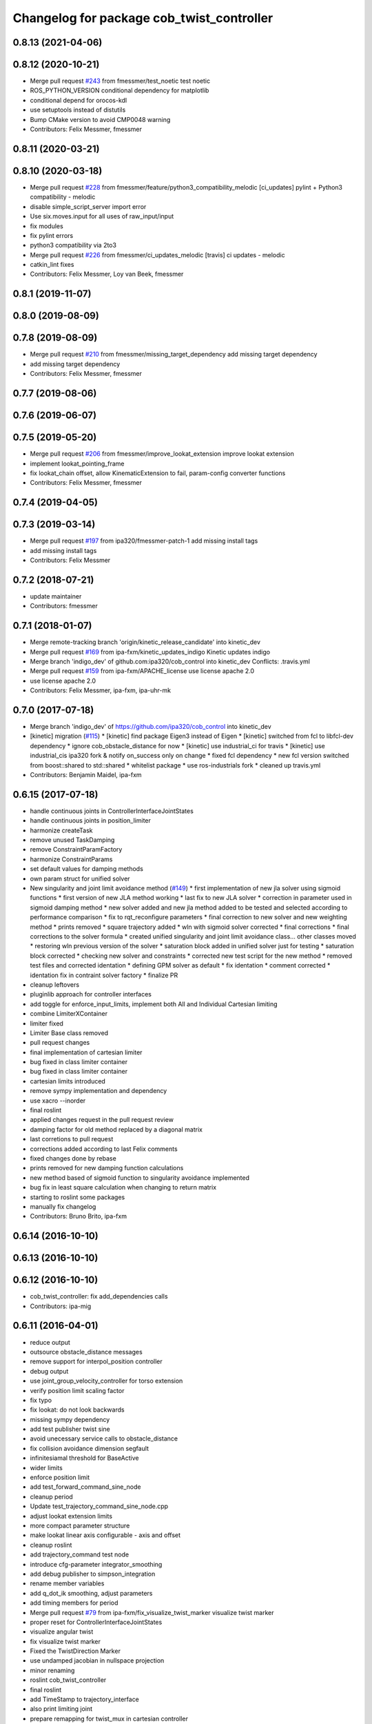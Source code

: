 ^^^^^^^^^^^^^^^^^^^^^^^^^^^^^^^^^^^^^^^^^^
Changelog for package cob_twist_controller
^^^^^^^^^^^^^^^^^^^^^^^^^^^^^^^^^^^^^^^^^^

0.8.13 (2021-04-06)
-------------------

0.8.12 (2020-10-21)
-------------------
* Merge pull request `#243 <https://github.com/ipa320/cob_control/issues/243>`_ from fmessmer/test_noetic
  test noetic
* ROS_PYTHON_VERSION conditional dependency for matplotlib
* conditional depend for orocos-kdl
* use setuptools instead of distutils
* Bump CMake version to avoid CMP0048 warning
* Contributors: Felix Messmer, fmessmer

0.8.11 (2020-03-21)
-------------------

0.8.10 (2020-03-18)
-------------------
* Merge pull request `#228 <https://github.com/ipa320/cob_control/issues/228>`_ from fmessmer/feature/python3_compatibility_melodic
  [ci_updates] pylint + Python3 compatibility - melodic
* disable simple_script_server import error
* Use six.moves.input for all uses of raw_input/input
* fix modules
* fix pylint errors
* python3 compatibility via 2to3
* Merge pull request `#226 <https://github.com/ipa320/cob_control/issues/226>`_ from fmessmer/ci_updates_melodic
  [travis] ci updates - melodic
* catkin_lint fixes
* Contributors: Felix Messmer, Loy van Beek, fmessmer

0.8.1 (2019-11-07)
------------------

0.8.0 (2019-08-09)
------------------

0.7.8 (2019-08-09)
------------------
* Merge pull request `#210 <https://github.com/ipa320/cob_control/issues/210>`_ from fmessmer/missing_target_dependency
  add missing target dependency
* add missing target dependency
* Contributors: Felix Messmer, fmessmer

0.7.7 (2019-08-06)
------------------

0.7.6 (2019-06-07)
------------------

0.7.5 (2019-05-20)
------------------
* Merge pull request `#206 <https://github.com/ipa320/cob_control/issues/206>`_ from fmessmer/improve_lookat_extension
  improve lookat extension
* implement lookat_pointing_frame
* fix lookat_chain offset, allow KinematicExtension to fail, param-config converter functions
* Contributors: Felix Messmer, fmessmer

0.7.4 (2019-04-05)
------------------

0.7.3 (2019-03-14)
------------------
* Merge pull request `#197 <https://github.com/ipa320/cob_control/issues/197>`_ from ipa320/fmessmer-patch-1
  add missing install tags
* add missing install tags
* Contributors: Felix Messmer

0.7.2 (2018-07-21)
------------------
* update maintainer
* Contributors: fmessmer

0.7.1 (2018-01-07)
------------------
* Merge remote-tracking branch 'origin/kinetic_release_candidate' into kinetic_dev
* Merge pull request `#169 <https://github.com/ipa320/cob_control/issues/169>`_ from ipa-fxm/kinetic_updates_indigo
  Kinetic updates indigo
* Merge branch 'indigo_dev' of github.com:ipa320/cob_control into kinetic_dev
  Conflicts:
  .travis.yml
* Merge pull request `#159 <https://github.com/ipa320/cob_control/issues/159>`_ from ipa-fxm/APACHE_license
  use license apache 2.0
* use license apache 2.0
* Contributors: Felix Messmer, ipa-fxm, ipa-uhr-mk

0.7.0 (2017-07-18)
------------------
* Merge branch 'indigo_dev' of https://github.com/ipa320/cob_control into kinetic_dev
* [kinetic] migration (`#115 <https://github.com/ipa320/cob_control/issues/115>`_)
  * [kinetic] find package Eigen3 instead of Eigen
  * [kinetic] switched from fcl to libfcl-dev dependency
  * ignore cob_obstacle_distance for now
  * [kinetic] use industrial_ci for travis
  * [kinetic] use industrial_cis ipa320 fork & notify on_success only on change
  * fixed fcl dependency
  * new fcl version switched from boost::shared to std::shared
  * whitelist package
  * use ros-industrials fork
  * cleaned up travis.yml
* Contributors: Benjamin Maidel, ipa-fxm

0.6.15 (2017-07-18)
-------------------
* handle continuous joints in ControllerInterfaceJointStates
* handle continuous joints in position_limiter
* harmonize createTask
* remove unused TaskDamping
* remove ConstraintParamFactory
* harmonize ConstraintParams
* set default values for damping methods
* own param struct for unified solver
* New singularity and joint limit avoidance method (`#149 <https://github.com/ipa320/cob_control/issues/149>`_)
  * first implementation of new jla solver using sigmoid functions
  * first version of new JLA method working
  * last fix to new JLA solver
  * correction in parameter used in sigmoid damping method
  * new solver added and new jla method added to be tested and selected according to performance comparison
  * fix to rqt_reconfigure parameters
  * final correction to new solver and new weighting method
  * prints removed
  * square trajectory added
  * wln with sigmoid solver corrected
  * final corrections
  * final corrections to the solver formula
  * created unified singularity and joint limit avoidance class... other classes moved
  * restoring wln previous version of the solver
  * saturation block added in unified solver just for testing
  * saturation block corrected
  * checking new solver and constraints
  * corrected new test script for the new method
  * removed test files and corrected identation
  * defining GPM solver as default
  * fix identation
  * comment corrected
  * identation fix in contraint solver factory
  * finalize PR
* cleanup leftovers
* pluginlib approach for controller interfaces
* add toggle for enforce_input_limits, implement both All and Individual Cartesian limiting
* combine LimiterXContainer
* limiter fixed
* Limiter Base class removed
* pull request changes
* final implementation of cartesian limiter
* bug fixed in class limiter container
* bug fixed in class limiter container
* cartesian limits introduced
* remove sympy implementation and dependency
* use xacro --inorder
* final roslint
* applied changes request in the pull request review
* damping factor for old method replaced by a diagonal matrix
* last corretions to pull request
* corrections added according to last Felix comments
* fixed changes done by rebase
* prints removed for new damping function calculations
* new method based of sigmoid function to singularity avoidance implemented
* bug fix in least square calculation when changing to return matrix
* starting to roslint some packages
* manually fix changelog
* Contributors: Bruno Brito, ipa-fxm

0.6.14 (2016-10-10)
-------------------

0.6.13 (2016-10-10)
-------------------

0.6.12 (2016-10-10)
-------------------
* cob_twist_controller: fix add_dependencies calls
* Contributors: ipa-mig

0.6.11 (2016-04-01)
-------------------
* reduce output
* outsource obstacle_distance messages
* remove support for interpol_position controller
* debug output
* use joint_group_velocity_controller for torso extension
* verify position limit scaling factor
* fix typo
* fix lookat: do not look backwards
* missing sympy dependency
* add test publisher twist sine
* avoid unecessary service calls to obstacle_distance
* fix collision avoidance dimension segfault
* infinitesiamal threshold for BaseActive
* wider limits
* enforce position limit
* add test_forward_command_sine_node
* cleanup period
* Update test_trajectory_command_sine_node.cpp
* adjust lookat extension limits
* more compact parameter structure
* make lookat linear axis configurable - axis and offset
* cleanup roslint
* add trajectory_command test node
* introduce cfg-parameter integrator_smoothing
* add debug publisher to simpson_integration
* rename member variables
* add q_dot_ik smoothing, adjust parameters
* add timing members for period
* Merge pull request `#79 <https://github.com/ipa320/cob_control/issues/79>`_ from ipa-fxm/fix_visualize_twist_marker
  visualize twist marker
* proper reset for ControllerInterfaceJointStates
* visualize angular twist
* fix visualize twist marker
* Fixed the TwistDirection Marker
* use undamped jacobian in nullspace projection
* minor renaming
* roslint cob_twist_controller
* final roslint
* add TimeStamp to trajectory_interface
* also print limiting joint
* prepare remapping for twist_mux in cartesian controller
* add test nodes for SimpsonIntegrator
* reset moving average
* simplify API
* use new API in SimpsonIntegrator
* test new MovingAverage API
* all new MovingAverage API
* saver initialization of weighting
* test scripts for moving_average
* use interpolated position controller
* add more debug scripts
* consider various roslint/styleguide hints
* apply change in parameter name
* fix frame_id in visualizeTwist
* lookat extension fully implemented
* more experiments with reset condition in simpson_integrator
* minor improvement of comment
* fix order of doxygen comment
* fix whitespaces
* move simpson integration to new util class
* prepare structure for lookat
* temporarily disable CA when being used together with KinematicExtensions
* less output
* more consistent code structure for constraints
* remove obsolete return values
* use extension_ratio for all extensions
* wip: consider kinematic_extensions within limiters and constraints - still unstable
* chain not needed in limiters
* resolve hardcoded cycle time in prediction
* proper generation of Jacobian for kinematic extension from urdf
* more generic naming in extension_dof, transform extension_jacobian in extension_urdf
* merge with demo updates
* fix BASE_COMPENSATION
* Fixed order of transform and service registration. Additionally added more time to wait for service availability.
* fix dimension of jac_extension
* merge and roslint
* roslint cob_twist_controller
* draft towards kinematic_extension for COB_TORSO based on URDF
* prepare structure for additional kinematic_extensions
* revert acceleration_limiters impl, class structure only, further consistency changes and cleanup
* progress with acceleration limiters, still wip
* implement acceleration limiter
* pass down whole JointStates structure
* better reset condition
* fix limiter reset, fix service existence, consistency
* prepare structure for acceleration limiters
* temporary cleanup
* do FK_Vel in GPM for debugging
* further debug gpm and self-motion
* add solveTwist duration output
* visualization marker for desired twist direction
* renaming: hardware_interface to controller_interface
* fixes for positional interfaces
* waitForExistence of registerLink service
* wip: use undamped inverse in gpm
* allow to calculate un-damped, un-truncated inverse jacobian
* update octave scripts for testing variants
* working on marker publisher
* working on log output
* update trajectory_hardware_interface
* introduce HardwareInterfacePositionBase, reset Integration on out-dated data
* handle base_compensation in kinematic_extension enum
* renaming frame - link
* Merge branch 'indigo_dev' of github.com:ipa-fxm/cob_control into trajectory_hardware_interface
* - Commented output lines. - Renamed frame_of_interest to link_of_interest.
* Merge branch 'indigo_dev' of github.com:ipa-fxm/cob_control into trajectory_hardware_interface
* implement JointTrajectory hardware_interface for twist_controller
* Contributors: Felix Messmer, Marco Bezzon, ipa-fxm, ipa-fxm-cm, ipa-fxm-mb

0.6.10 (2015-08-31)
-------------------

0.6.9 (2015-08-25)
------------------
* authors in package xml
* Corrections integrated from PR: [WIP] Finalizing/Testing of TwistController features (`#51 <https://github.com/ipa-fxm/cob_control/issues/51>`_). Renaming from frame_to_collision to link_to_collision.
* - Fixed bug in constraint implementation: sign was "-" but must be "+".
  - Moved scripts.
* - Added more text to package.xml
  - Moved scripts to subfolder test.
* Added new script for raw3-1.
* In config file avoided setting of 0 tolerance (DIV/0!). Removed additional output.
* - Made some changes for test. - Decreased Duration time for markers. - Corrected pose update for self collision check frames. - Added new scripts.
* Added comment to activation buffer.
* boost revision
* Merge branch 'test_of_feature' into test_of_feature_with_adapt_frame_tracker
* Overwritten numerical_filtering with false.
* Some preparations for test: IMarker smaller, Alpha settings, More scripts. Default value for Frame Tracker params.
* - Added parameters for activation buffer and critical threshold of CA and JLA constraints.
  - Removed method getActivationThreshold because parameter can be used directly.
  - Packed thresholds into struct.
  - Commented some outputs.
* - CA: Increased exp. decay from 0.1 to 0.2 - Added comments. - Moved constraints set and management to base class. - Added time delta to test script.
* - Removed parameter mu. - Added obstacle id for identification of collision pair in ObstacleDistance.msg. - Added Frametracking to DataCollector. - Restructured obstacle distance data collecting. - In debug trajectory marker added explicit usage of frame_tracker/tracking_frame.
* merge
* explicit dependency to boost
* Fixed bug when obstacles move away from robot. Clear distances list when new distances arrive (also in case nothing is available for current link) to avoid no movement.
* - Renaming obstacle_marker_server for interactive obstacle
  - Now publishing all obstacle distances instead of the minimal distance only. Defined a MIN_DISTANCE for selection of data to publish (e.g. > than 0.5 m doesn't make sense for CA).
  - Selection of the minimal distance in debug node.
  - Callback data mediator processes all obstacles for a frame of interest id now.
  - Restructured methods in constraint classes.
  - In CA constraint now processing all collision pairs for one link in a CollisionAvoidance instance.
  - Removed unnecessary output.
* Resolved merge conflicts.
* more fixes for migration afer merge
* merge with package_xml_2
* remove trailing whitespaces
* migrate to package format 2
* - Removed unnecessary commented code.
* - Added handling of no exception: Save files.
* - Avoided drawing of self-collision frames -> can be done via rviz.
  - Increased CA activation threshold to 0.25 m
* Deleted unnecessary files.
* - Renamed dynamics_tasks_readjust_solver -> stack_of_tasks_solver. Therefore adapted corresponding cfg and data_types.
  - Created Python package for data collection.
* fix HardwareInterfacePosition
* consider PR review comments
* - Removed experiment solvers for task stacks. Now the dynamic_tasks_readjust_solver works better than them.
  - adapted MakeLists and config and data_types.
* - For BVH introduced a shared_ptr member -> so a collision object can be created without copying the whole BVH. This saves computation time (5% for 3 SCA and 1 torus)
  - Decreased rate for cob_obstacle_distance because the movement does not change that often.
  - According to the rate adapted the moving average for distance in constraint_ca_impl
* updates from ipa-fxm-mb
* Implemented Python package to set dyn_reconfigure params. Made test_move_around_torus use of this class.
* cleanup
* sort dependencies
* Created test, Removed commends, Removed output.
* Fixed bugs in cartesian_controller: waitFor last available transform else extrapolation error; send always a new constructed StampedTransform instead of using an already existent one, else end-effector is decoupled from manipulator and other confusing things happen...; Added responsible node to tf error msg.
* Merged with ipa-fxm/test_of_feature branch.
* Separated JLA and CA constraints from constraint_impl.h
* - Corrected JLA constraint. - Added weighting of GPM prio dependent. - Added buffer region for CA constraint to become active.
* Made movinge average generic for other data types. Using moving average for CA constraint.
* simplify simpson
* - Removed PredictDistance Service (not necessary anymore; found a lightweight computational algorithm).
  - Made KDL::ChainFkSolverVel_recursive in CA constraint available for prediction.
  - Replace constraints update method prediction variable with JntArrayVel.
  - Refactored ObstacleDistance.msg: Reduced number of members, renamings, added frame_of_interest for registration and made use of header->frame_id for arm_base_link.
  - Renamed service for registration.
  - Improved input twist damping in case of a constraint is in CRITICAL state.
* check for frame existence
* allow target_frame to be configured via private param, beautifying
* Further tests and adaptations for test.
* Added generated const from .cfg; Styling
* re-implementation of trajectory_publisher in c++
* Added Python package to collect data and write collected data into a file.
* Fixed parameter initialization.
* fix parameter initialization + add max_vel_base to cfg
* add topic name to ROS_WARN output
* add doxygen documentation
* add example launch file
* publish joint_states in separate thread
* adding JointStateInterface
* add base_marker to publisher
* generalize scripts, minor changes
* Corrected default values in cfg.
* Corrected CMakeLists.txt. Replaced ASSIMP_LIBRARIES with assimp.
* Added consideration of origin from URDF tags. Removed shape_type and so Registration.srv and replaced by SetString service. Removed comments.
* Considering visual tag as fallback now. Removed duplicate map and struct.
* Considered further proposals from https://github.com/ipa-fxm/cob_control/pull/7.
* Considered proposals from https://github.com/ipa-fxm/cob_control/pull/7
* Integrated comments of https://github.com/ipa-fxm/cob_control/pull/7. Replaced static link2collision map with URDF parser. Added class for URDF parser and create marker shapes.
* Added functions to represent a registered robot link as a mesh instead of simple shapes. Added a mapping between robot link name and mesh resource name.
* Integration. To avoid controller jump into critical region again introduced in cart vel damping.
* Fixed DIV/0 error in distance cost function calculation.
* Reassignment of corrected values to twist_controller_params\_ instance.
* Added JLA inequality constraint to be used within the dynamic task strategy. Added checking and resetting of dynamic_reconfigure params. Corrected formatting of LSV damping.
* Moved TaskStackController to parameters list. Added new damping factor for constraints (to avoid algo. singularities). Added new inverse for testing.
* Separated constraints from solvers and vice versa. Added new parameters. Prettified GUI.
* Added a Simple Python node to publish a line strip to see the real trajectory and the desired one.
* Made CA possible with active base. Bug fixing of solvers in case of base active. Corrected JLA constraints.
* more style unification
* parameter initialization
* enforceLimits now in inv_diff_kin_solver
* enum for KinematicExtension and styling for constants
* consider remarks from CodeReview: mainly styling and beautify
* hardware_interface_type renaming
* re-arrange Parameter structs
* Merge branch 'task_stack_prio_feature' of github.com:ipa-fxm-mb/cob_control into multi_feature_merge
* Added new method for dynamic tasks readjustment. Implemented prediction of distance now for vectors.
* resolve conflicts after merging ipa-fxm-mb/task_stack_prio_feature
* KinematicExtensionBaseActive works
* WIP: further cleanup and introduction of abstract helper class
* WIP: kinematic_extension replaces base_active
* Refactored task stack solvers. Fixed creation of solver instances. Removed unnecessary test code.
* beautify and code-review
* remove auto generatable doc
* merge with ipa320
* generic interface types
* Added chain recursive fk vel calculator. Corrected calculation of translational Jacobian for CA. Introduced further msg types to achieve that. Extended solvers: CA as first prio task, CA as GPM, CA as GPM with disappearing main tasks.
* Added task stack controller.
* Corrected dist calclation for GPM CA
* Added stack of tasks and Macijewski task prio CA.
* Added stack of tasks and further developments on GPM CA.
* Further developments.
* Implemented proposals from discussion https://github.com/ipa320/cob_control/pull/38. Removed tabs. Corrected node handles.
* Merge with IPA320 Indigo Dev.
* removed bug
* merged
* Added moving average filter and simpson integration formula
* New octave script to check whether split of vector v into separate tasks works.
* Removed rad variable.
* Fixed issue in WLN_JLA: Removed conversion to radian.
* Made code more CppStyleGuide ROS compliant.
* Made corrections proposed in https://github.com/ipa320/cob_control/pull/38#
* - Renaming: AugmentedSolver -> InverseDifferentialKinematicsSolver
  - Merged cob_twist_controller_data_types and augmented_solver_data_types -> cob_twist_controller_data_types
  - Renamings: According to ROS C++ Style Guide.
* - Added doxygen comments
  - Corrected the messages produced by catkin_lint
  - Created a static method to return SolverFactory
* - Made obstacle tracking independent from arm_right.
  - Refactored signatures of solve methods: Instead of using dynamic vector now a 6d vector is used because twists are of dim 6d.
  - Removed unnecessary comments.
  - Introduced eigen_conversions to have simple converters instead of filling matrices and vectors manually -> Reduces typing and copying errors!
* - Renamed some variables according to ROS C++ style guide
  - Moved advanced chain fk solver from cob_twist_controller to cob_obstacle_distance.
  - Replaced complicated transformation of base_link to arm_base_link with simpler and direct one.
  - Removed unnecessary services and replaced with message publisher and subscriber (for distance calculation).
  - Added example launch file for cob_obstacle_distance.
  - Corrected handling of objects of interest. Now in both packages frames are used (instead of joint names) -> made it similar to KDL and tf handlings.
  - Removed commented code.
  - Removed pointer where objects could be used directly (constraint params generation)
  - callback data mediator keeps old distance values until new ones were received. An iterator is used to go through the container.
* Added missing modules
* - Created a obstacle distance publisher in cob_obstacle_distance package and a subscriber in cob_twist_controller package.
  - Created registration service in cob_obstacle_distance
  - Creation of multiple CA constraints dependent on formerly registered joint regions.
* test
* Renaming
* Added collision avoidance feature. Solve with GPM. Made usage of cob_collision_object_publisher via ROS service.
* Added possibility to calculate self motion magnitude dependent from joint velocity limits.
* Removed tracking error publisher / subscriber and removed additional p gain for PD-Control (already done in FrameTracker with PID controller)
* Solved merge conflicts
* WIP:
  - Added new solver feature: GradientProjectionMethod.
  - Added cost function for: JLA, JLA_MID, CA
  - Added kappa parameter to set GPM scaling.
  - Added builder to support build of multiple constraints.
* Added new implementation for KDL::ChainFkSolverPos_recursive. Provides storage of joint positions.
* Beautify.
  Corresponding to PR https://github.com/ipa-fxm-mb/cob_control/pull/1.
* renamed parameters and functions
* Generischer Ansatz
* Low Isotropic Damping
* - Added constraints for JLA and JLA mid.
  - Added calculation for step size.
* - Prepared the implementation of a builder to create a set of constraints.
  - Decoupled constraints generation from solver class GPM (now they could be used for other methods as well).
  - Removed asParams from constraints. Only necessary for constraintParams.
* - Added a possibility to implement constraint functions.
  - Added a registration mechanism to the solver (registration in a priorized set).
  - Added a parameter to select it
* - Renamed pseudoinverse_calculation -> inverse_jacobian_calculation
* - Decoupled pseudoinverse calculation from constraint_solvers. That allows new implementations for pseudoinverse calculations. Additionally it allows to calculate pseudoinverses of further Jacobians (e.g. for constraints)
  - Removed unnecessary _base.cpp files and removed them from CMakeLists.txt.
* - Refactored parametrization of damping -> damping method is now given to solver for extensions (like numerical filtering)
  - Considered damping method NONE in case of no damping for solving IK.
* - Added a publisher for the tracking errors to send them to cob_twist_controller
  - Added a subscriber to collect the errors and put them to the solver.
  - Added a parameter to set the p gain. If 0.0 old behavior is active (default value).
* Contributors: ipa-fxm, ipa-fxm-cm, ipa-fxm-mb

* add missing include
* Contributors: ipa-fxm

* missing dependency
* Contributors: ipa-fxm

0.6.8 (2015-06-17)
------------------

0.6.7 (2015-06-17)
------------------
* reduce output in limiters
* restructure namespaces for parameters of cartesian controllers
* - Instead of creating png create eps.
* - Added new damping method None
  - Added enum value to select damping None
  - Removed pure pointer usage and added boost::shared_ptr usage (which provides pointer management / ensure deletion of objects)
  - Removed unused includes
  - Renamings
* - Removed unnecessary ROS_INFO_STREAMs
  - Removed temporary variables for test code
* - Added debug code
  - Removed truncation
  - Removed unused members
* - Grouped limiters in one .h and one .cpp
  - Grouped damping_methods in one .h and one .cpp
  - Removed separate factories. Made SolverFactory generic by introducing template parameters.
  - Made usage of boost::shared_ptr instead of own pointer handling.
  - Adapted CMakeLists.txt according to changes.
  - Split parameter enforce_limits into enforce_pos_limits and enforce_vel_limits
* - To enforce limits for joint positions and velocities created new classes.
  - Additionally added parameter for keeping direction or not when enforcing limits.
  - Therefore removed normalize_velocities and enforce_limits from cob_twist_controller. Instead the new limiter_container is used.
  - Added new struct to provide cob_twist_controller params.
  - Removed debug code.
* - Take care: W^(1/2) * q_dot = weighted_pinv_J * x_dot -> One must consider the weighting!!!
  - Added script to check pseudo-inverse calculation.
* - Take care: W^(1/2) * q_dot = weighted_pinv_J * x_dot -> One must consider the weighting!!!
  - Added an octave script to verify the statement above.
* - Removed unnecessary file
* - Added doxygen comments
  - Activated graphviz for doc generation
  - Added const to method signatures to avoid undesired JntArray-Data change.
* - moved enfore_limits from augmented_solver to cob_twist_controller
  - Added a base case WeightedLeastNorm to constraint solvers
  Instantiated it acts like an unconstraint solver.
  - Renamed JointLimitAvoidanceSolver to WLN_JointLimitAvoidanceSolver
  - WLN_JointLimitAvoidanceSolver inherits from WeightedLeastNormSolver and implements calculate_weighting
* - moved enfore_limits from augmented_solver to cob_twist_controller
  - Added a base case WeightedLeastNorm to constraint solvers
  Instantiated it acts like an unconstraint solver.
  - Renamed JointLimitAvoidanceSolver to WLN_JointLimitAvoidanceSolver
  - WLN_JointLimitAvoidanceSolver inherits from WeightedLeastNormSolver and implements calculate_weighting only. -> Solving is done by the WLN Solver.
* Added validation outputs.
  Added comments for doxygen generation.
  Did some renaming.
* Made restructured changes active.
  Corrected some implementation.
  Activated both old and new implementation for comparison and testing purposes.
* Made usages of ConstraintSolverFactoryBuilder:
  - Creates DampingMethod
  - Creates ConstraintSolver
  - Executes calculation of joint velocities.
* Split up augmented_solver.cpp into different constraint solvers: JLA constraints and unconstraint.
* - Restructured augmented_solver.
  - Renamed class augmented_solver to AugmentedSolver.
  - Created damping_methods as classes to ease creation of dampings (and new ones).
* add comments
* cleanup
* beautify CMakeLists
* using correct base topic names
* fix debug node
* remove obsolete code for parameter initialization, enforce_limits behaviour
* revision, simplification and cleanup
* remove obsolete files
* twist controller analyser
* last update
* update working frame_tracker
* base compensation test
* temporary adjust base topics
* reduce output
* twist series test script
* use component specific joint_states topic
* no output
* merge
* cleaning up
* new publisher and transformation names
* merge with cm
* added commentary, tolerance as dynamic reconfigure, modified enforce_limits
* Debug functions
* merge with cm
* Merge branch 'indigo_dev' of https://github.com/ipa320/cob_control into fm_cm_merged_new
* last commit before merging
* new rqt_features
* delete all test packages
* delete all test packages
* fixed errors from merging
* merged from ipa-fxm-cm
* beautify, added commentary, limit enforcing and dynamic reconfigure for JLA
* new debug twist
* add tracking_action
* test
* new features
* test
* Merge branch 'merge_fm_cm' of github.com:ipa-fxm-fm/cob_control into cm_dev
* changes
* Corrected errors from merging
* First merge attempt
* Joint Limit Avoidance added and cleaned up
* Added publisher for the pose
* Modified for the new structure
* cleaned up again
* Cleaned up
* New features
* a commit a day keeps the doctor away
* Contributors: Christian Ehrmann, ipa-fxm, ipa-fxm-cm, ipa-fxm-fm, ipa-fxm-mb

0.6.6 (2014-12-18)
------------------
* remove dep to cob_srvs and std_srvs
* Contributors: Florian Weisshardt

0.6.5 (2014-12-18)
------------------
* Merge branch 'indigo_dev' into indigo_release_candidate
* add dep
* Contributors: Florian Weisshardt

0.6.4 (2014-12-16)
------------------

0.6.3 (2014-12-16)
------------------
* add dependency to nav_msgs
* Contributors: Florian Weisshardt

0.6.2 (2014-12-15)
------------------
* Merge branch 'indigo_dev' into indigo_release_candidate
* fix twist_control dimensions for any-DoF
* merge with fxm-cm
* merge with fxm-fm
* cleaning up
* branch with features for merging
* topics according to new structure
* remove brics_actuator
* more topic renaming according to new structure
* renaming debug topic
* adapt namespaces for cartesian_controller to new structure
* dynamic reconfigure
* revision of cob_twist_controller
* merge_cm
* merge_fm
* temporary commit
* temporary commit
* changes in initialization
* restructure test_twist publisher scripts
* fix twist_controller to be usable without base again
* able to add base DoFs to Jacobian solver - first tests - needs more debugging
* null-space syncMM
* add test script for twist_stamped
* able to apply twists wrt to various coordinate system orientations
* cleanup, restructure and fix
* missing include
* merge with fxm-fm + clean up
* add twist publisher script
* add output publisher
* cleaning up
* beautify
* Add fixes provided by @ipa-fxm-fm
* fix controller and add damping
* add twist publisher script
* add output publisher
* Add fixes provided by @ipa-fxm-fm
* Contributors: Florian Weisshardt, ipa-fxm, ipa-fxm-cm, ipa-fxm-fm

0.6.1 (2014-09-22)
------------------

0.5.4 (2014-08-26)
------------------
* fix dependency-hell on multiple cores
* moved cob_twist_controller
* Contributors: Alexander Bubeck, ipa-fxm
